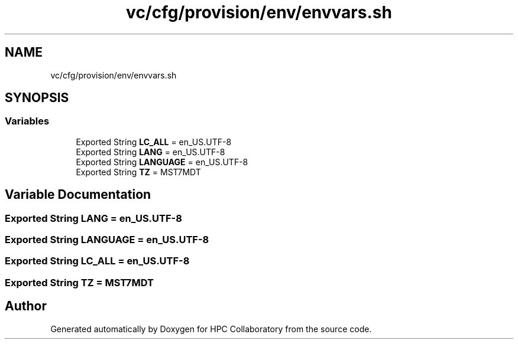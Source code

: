 .TH "vc/cfg/provision/env/envvars.sh" 3 "Wed Jan 1 2020" "HPC Collaboratory" \" -*- nroff -*-
.ad l
.nh
.SH NAME
vc/cfg/provision/env/envvars.sh
.SH SYNOPSIS
.br
.PP
.SS "Variables"

.in +1c
.ti -1c
.RI "Exported String \fBLC_ALL\fP = en_US\&.UTF\-8"
.br
.ti -1c
.RI "Exported String \fBLANG\fP = en_US\&.UTF\-8"
.br
.ti -1c
.RI "Exported String \fBLANGUAGE\fP = en_US\&.UTF\-8"
.br
.ti -1c
.RI "Exported String \fBTZ\fP = MST7MDT"
.br
.in -1c
.SH "Variable Documentation"
.PP 
.SS "Exported String LANG = en_US\&.UTF\-8"

.SS "Exported String LANGUAGE = en_US\&.UTF\-8"

.SS "Exported String LC_ALL = en_US\&.UTF\-8"

.SS "Exported String TZ = MST7MDT"

.SH "Author"
.PP 
Generated automatically by Doxygen for HPC Collaboratory from the source code\&.
